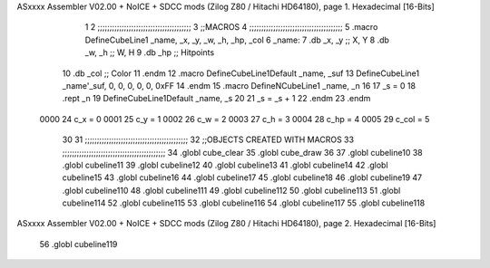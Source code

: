 ASxxxx Assembler V02.00 + NoICE + SDCC mods  (Zilog Z80 / Hitachi HD64180), page 1.
Hexadecimal [16-Bits]



                              1 
                              2 ;;;;;;;;;;;;;;;;;;;;;;;;;;;;;;;;;;;;;;;
                              3 ;;MACROS
                              4 ;;;;;;;;;;;;;;;;;;;;;;;;;;;;;;;;;;;;;;;
                              5 .macro DefineCubeLine1 _name, _x, _y, _w, _h, _hp, _col
                              6 _name:
                              7     .db     _x, _y  ;; X, Y
                              8     .db     _w, _h  ;; W, H
                              9     .db     _hp     ;; Hitpoints
                             10     .db     _col    ;; Color
                             11 .endm
                             12 .macro DefineCubeLine1Default _name, _suf
                             13     DefineCubeLine1 _name'_suf, 0, 0, 0, 0, 0, 0xFF
                             14 .endm
                             15 .macro DefineNCubeLine1 _name, _n
                             16 
                             17     _s = 0
                             18     .rept _n
                             19         DefineCubeLine1Default _name, \_s
                             20 
                             21         _s = _s + 1
                             22     .endm
                             23 .endm
                     0000    24 c_x = 0
                     0001    25 c_y = 1
                     0002    26 c_w = 2
                     0003    27 c_h = 3
                     0004    28 c_hp = 4
                     0005    29 c_col = 5
                             30 
                             31 ;;;;;;;;;;;;;;;;;;;;;;;;;;;;;;;;;;;;;;;;;;;
                             32 ;;OBJECTS CREATED WITH MACROS
                             33 ;;;;;;;;;;;;;;;;;;;;;;;;;;;;;;;;;;;;;;;;;;;
                             34 .globl cube_clear
                             35 .globl cube_draw
                             36 
                             37 .globl cubeline10
                             38 .globl cubeline11
                             39 .globl cubeline12
                             40 .globl cubeline13
                             41 .globl cubeline14
                             42 .globl cubeline15
                             43 .globl cubeline16
                             44 .globl cubeline17
                             45 .globl cubeline18
                             46 .globl cubeline19
                             47 .globl cubeline110
                             48 .globl cubeline111
                             49 .globl cubeline112
                             50 .globl cubeline113
                             51 .globl cubeline114
                             52 .globl cubeline115
                             53 .globl cubeline116
                             54 .globl cubeline117
                             55 .globl cubeline118
ASxxxx Assembler V02.00 + NoICE + SDCC mods  (Zilog Z80 / Hitachi HD64180), page 2.
Hexadecimal [16-Bits]



                             56 .globl cubeline119
